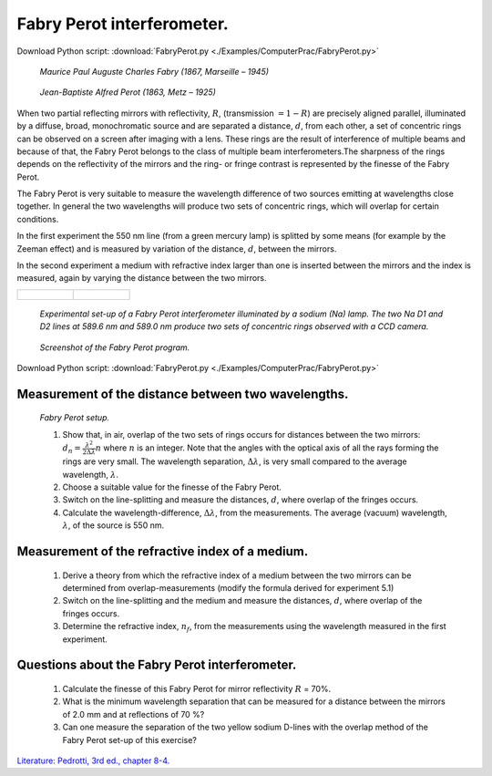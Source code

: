 .. _FabryPerot:

.. Index::
    Computer practical
    Fabry Perot interferometer

Fabry Perot interferometer.
===========================

Download Python script: :download:`FabryPerot.py <./Examples/ComputerPrac/FabryPerot.py>`

.. figure:: ./_static/Charles_Fabry.jpg

    *Maurice Paul Auguste Charles Fabry (1867, Marseille – 1945)*

.. figure:: ./_static/Alfred_Perot.jpg

    *Jean-Baptiste Alfred Perot (1863, Metz  – 1925)*

When two partial reflecting mirrors with reflectivity, :math:`R`, (transmission :math:`= 1 - R`) are 
precisely aligned parallel, illuminated by a diffuse, broad, monochromatic source and 
are separated a distance, :math:`d`, from each other, a set of concentric rings can be observed 
on a screen after imaging with a lens. These rings are the result of interference of 
multiple  beams and because of that, the Fabry Perot belongs to the class of multiple 
beam interferometers.The sharpness of the rings depends on the reflectivity of the mirrors 
and the ring- or fringe contrast is represented by the finesse of the Fabry Perot.

The Fabry Perot is very suitable to measure the wavelength difference of two sources emitting 
at wavelengths close together. In general the two wavelengths will produce two sets of concentric 
rings, which will overlap for certain conditions.

In the first experiment the 550 nm line (from a green mercury lamp) is splitted by some means 
(for example by the Zeeman effect) and is measured by variation of the distance, :math:`d`, between the mirrors.

In the second experiment a medium with refractive index larger than one is inserted between 
the mirrors and the index is measured, again by varying the distance between the two mirrors.

+---------------------------------------------+-----------------------------------------+
|.. figure:: ./_static/FabryPerotLabSetup.jpg |.. figure:: ./_static/FabryPerotRings.jpg|
+---------------------------------------------+-----------------------------------------+

    *Experimental set-up of a Fabry Perot interferometer illuminated by a sodium (Na) lamp. The two Na D1 and D2 lines at 589.6 nm and 589.0 nm produce two sets of concentric rings observed with a CCD camera.*

.. figure:: ./_static/FabryPerotScreenShot.png

    *Screenshot of the Fabry Perot program.*

Download Python script: :download:`FabryPerot.py <./Examples/ComputerPrac/FabryPerot.py>`

Measurement of the distance between two wavelengths.
^^^^^^^^^^^^^^^^^^^^^^^^^^^^^^^^^^^^^^^^^^^^^^^^^^^^

.. figure:: ./_static/FabryPerotSetup.gif

    *Fabry Perot setup.*

    1.  Show that, in air, overlap of the two sets of rings occurs for distances between the two mirrors: 
        :math:`d_n=\frac{\lambda^2}{2\Delta\lambda}n` where :math:`n` is an integer. 
        Note that the angles with the optical axis of all the rays forming the rings 
        are very small. The wavelength separation, :math:`\Delta\lambda`, is very small compared to the 
        average wavelength, :math:`\lambda`.
    2.  Choose a suitable value for the finesse of the Fabry Perot.
    3.  Switch on the line-splitting and measure the distances, :math:`d`, where overlap of the fringes occurs.
    4.  Calculate the wavelength-difference, :math:`\Delta\lambda`, from the measurements. 
        The average (vacuum) wavelength, :math:`\lambda`, of the source is 550 nm.

Measurement of the refractive index of a medium.
^^^^^^^^^^^^^^^^^^^^^^^^^^^^^^^^^^^^^^^^^^^^^^^^

    1.  Derive a theory from which the refractive index of a medium between 
        the two mirrors can be determined from overlap-measurements (modify the formula 
        derived for experiment 5.1)
    2.  Switch on the line-splitting and the medium and measure the distances, :math:`d`,
        where overlap of the fringes occurs.
    3.  Determine the refractive index, :math:`n_f`, from the measurements using the 
        wavelength measured in the first experiment.

Questions about the Fabry Perot interferometer.
^^^^^^^^^^^^^^^^^^^^^^^^^^^^^^^^^^^^^^^^^^^^^^^

    1.  Calculate the finesse of this Fabry Perot for mirror reflectivity :math:`R` = 70%.
    2.  What is the minimum wavelength separation that can be measured for a distance 
        between the mirrors of 2.0 mm and at reflections of 70 %?
    3.  Can one measure the separation of the two yellow sodium D-lines with the overlap 
        method of the Fabry Perot set-up of this exercise? 

`Literature: Pedrotti, 3rd ed., chapter 8-4. <https://www.amazon.com/Introduction-Optics-3rd-Frank-Pedrotti/dp/0131499335>`_
